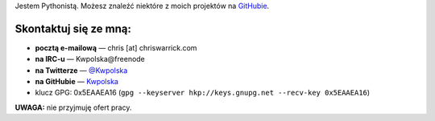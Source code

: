 .. title: Kontakt
.. slug: contact
.. date: 2013-02-07 00:00:00
.. link: 
.. description: Skontaktuj się ze mną!


Jestem Pythonistą.  Możesz znaleźć niektóre z moich projektów na `GitHubie <https://github.com/Kwpolska>`_.

.. TEASER_END

Skontaktuj się ze mną:
======================

* **pocztą e-mailową** — chris \[at\] chriswarrick.com
* **na IRC-u** — Kwpolska\@freenode
* **na Twitterze** — `@Kwpolska <https://twitter.com/Kwpolska>`_
* **na GitHubie** — `Kwpolska <https://github.com/Kwpolska>`_
* klucz GPG: 0x5EAAEA16 (``gpg --keyserver hkp://keys.gnupg.net --recv-key 0x5EAAEA16``)

**UWAGA:** nie przyjmuję ofert pracy.
